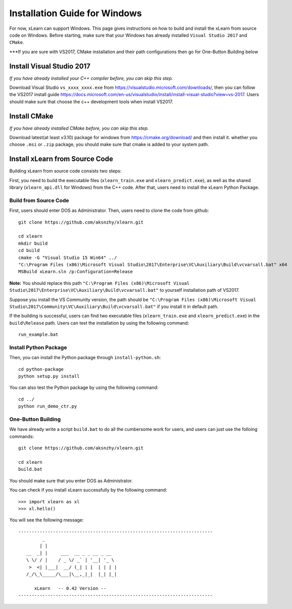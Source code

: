 Installation Guide for Windows
----------------------------------

For now, xLearn can support Windows. This page gives instructions on how to build and install the xLearn from source code on Windows. Before starting,  make sure that your Windows has already installed  ``Visual Studio 2017`` and ``CMake``. 

***If you are sure with VS2017, CMake installation and their path configurations then go for One-Button Building below


Install Visual Studio 2017
^^^^^^^^^^^^^^^^^^^^^^^^

*If you have already installed your C++ compiler before, you can skip this step.*

Download Visual Studio ``vs_xxxx_xxxx.exe`` from https://visualstudio.microsoft.com/downloads/, then you can follow the VS2017 install guide
https://docs.microsoft.com/en-us/visualstudio/install/install-visual-studio?view=vs-2017. Users should make sure that choose the c++
development tools when install VS2017.
 
Install CMake
^^^^^^^^^^^^^^^^^^^^^^^^

*If you have already installed CMake before, you can skip this step.*

Download latest(at least v3.10) package for windows from https://cmake.org/download/ and then install it. whether you choose ``.msi`` or ``.zip`` package, 
you should make sure that cmake is added to your system path.

Install xLearn from Source Code
^^^^^^^^^^^^^^^^^^^^^^^^^^^^^^^^^^

Building xLearn from source code consists two steps:

First, you need to build the executable files (``xlearn_train.exe`` and ``xlearn_predict.exe``), as well as the 
shared library (``xlearn_api.dll`` for Windows) from the C++ code. After that, users need to install the xLearn Python Package.

Build from Source Code
=======================
First, users should enter DOS as Administrator. 
Then, users need to clone the code from github: ::

  git clone https://github.com/aksnzhy/xlearn.git

  cd xlearn
  mkdir build
  cd build
  cmake -G "Visual Studio 15 Win64" ../
  "C:\Program Files (x86)\Microsoft Visual Studio\2017\Enterprise\VC\Auxiliary\Build\vcvarsall.bat" x64
  MSBuild xLearn.sln /p:Configuration=Release
  
**Note:** You should replace this path ``"C:\Program Files (x86)\Microsoft Visual Studio\2017\Enterprise\VC\Auxiliary\Build\vcvarsall.bat"``
to yourself installation path of VS2017.

Suppose you install the VS Community version, the path should be ``"C:\Program Files (x86)\Microsoft Visual Studio\2017\Community\VC\Auxiliary\Build\vcvarsall.bat"``
if you install it in default path.

If the building is successful, users can find two executable files (``xlearn_train.exe`` and ``xlearn_predict.exe``) in the ``build\Release`` path. 
Users can test the installation by using the following command: ::

  run_example.bat

Install Python Package
=======================

Then, you can install the Python package through ``install-python.sh``: ::

  cd python-package
  python setup.py install 

You can also test the Python package by using the following command: ::

  cd ../
  python run_demo_ctr.py

One-Button Building
=======================

We have already write a script ``build.bat`` to do all the cumbersome work for users, and users can just use the folloing commands: ::

  git clone https://github.com/aksnzhy/xlearn.git

  cd xlearn
  build.bat

You should make sure that you enter DOS as Administrator.

You can check if you install xLearn successfully by the following command: ::

  >>> import xlearn as xl
  >>> xl.hello()

You will see the following message: ::

  -------------------------------------------------------------------------
           _
          | |
     __  _| |     ___  __ _ _ __ _ __
     \ \/ / |    / _ \/ _` | '__| '_ \
      >  <| |___|  __/ (_| | |  | | | |
     /_/\_\_____/\___|\__,_|_|  |_| |_|

        xLearn   -- 0.42 Version --
  -------------------------------------------------------------------------
